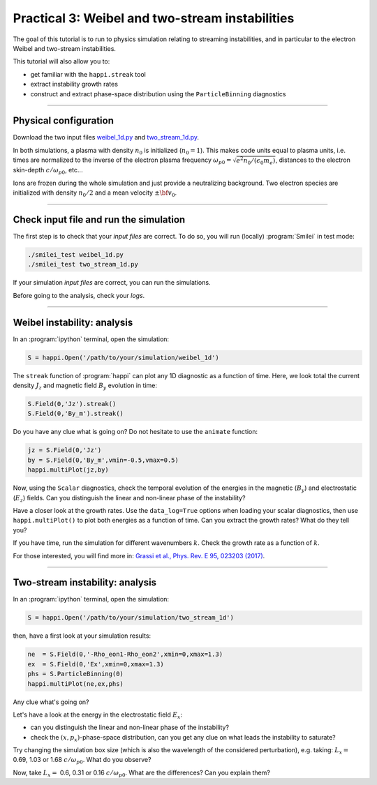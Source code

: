 Practical 3: Weibel and two-stream instabilities
================================================

The goal of this tutorial is to run to physics simulation relating to streaming instabilities,
and in particular to the electron Weibel and two-stream instabilities.

This tutorial will also allow you to:

* get familiar with the ``happi.streak`` tool
* extract instability growth rates
* construct and extract phase-space distribution using the ``ParticleBinning`` diagnostics

----

Physical configuration
^^^^^^^^^^^^^^^^^^^^^^

Download the two input files `weibel_1d.py <weibel_1d.py>`_ and
`two_stream_1d.py <two_stream_1d.py>`_.

In both simulations, a plasma with density :math:`n_0` is initialized (:math:`n_0 = 1`).
This makes code units equal to plasma units, i.e. times are normalized to the inverse of
the electron plasma frequency :math:`\omega_{p0} = \sqrt{e^2 n_0/(\epsilon_0 m_e)}`,
distances to the electron skin-depth :math:`c/\omega_{p0}`, etc...

Ions are frozen during the whole simulation and just provide a neutralizing background.
Two electron species are initialized with density :math:`n_0/2` and
a mean velocity :math:`\pm \bf{v_0}`.

----

Check input file and run the simulation
^^^^^^^^^^^^^^^^^^^^^^^^^^^^^^^^^^^^^^^^^^^^

The first step is to check that your `input files` are correct.
To do so, you will run (locally) :program:`Smilei` in test mode:

.. code-block:: bash

    ./smilei_test weibel_1d.py
    ./smilei_test two_stream_1d.py

If your simulation `input files` are correct, you can run the simulations.

Before going to the analysis, check your *logs*.


----

Weibel instability: analysis
^^^^^^^^^^^^^^^^^^^^^^^^^^^^^^^^^^

In an :program:`ipython` terminal, open the simulation:

.. code-block:: python

    S = happi.Open('/path/to/your/simulation/weibel_1d')

The ``streak`` function of :program:`happi` can plot any 1D diagnostic as a function of time.
Here, we look total the current density :math:`J_z` and magnetic field :math:`B_y`
evolution in time:

.. code-block:: python

    S.Field(0,'Jz').streak()    
    S.Field(0,'By_m').streak()

Do you have any clue what is going on? 
Do not hesitate to use the ``animate`` function:

.. code-block:: python

    jz = S.Field(0,'Jz')
    by = S.Field(0,'By_m',vmin=-0.5,vmax=0.5)
    happi.multiPlot(jz,by)

Now, using the ``Scalar`` diagnostics, check the temporal evolution of the energies
in the magnetic (:math:`B_y`) and electrostatic (:math:`E_z`) fields.
Can you distinguish the linear and non-linear phase of the instability?

Have a closer look at the growth rates. Use the ``data_log=True`` options when loading
your scalar diagnostics, then use ``happi.multiPlot()`` to plot both energies as a
function of time. Can you extract the growth rates? What do they tell you?

If you have time, run the simulation for different wavenumbers :math:`k`.
Check the growth rate as a function of :math:`k`.

For those interested, you will find more in:
`Grassi et al., Phys. Rev. E 95, 023203 (2017) <https://journals.aps.org/pre/abstract/10.1103/PhysRevE.95.023203>`_.



----

Two-stream instability: analysis
^^^^^^^^^^^^^^^^^^^^^^^^^^^^^^^^^^^^^^

In an :program:`ipython` terminal, open the simulation:

.. code-block:: ipython

    S = happi.Open('/path/to/your/simulation/two_stream_1d')

then, have a first look at your simulation results:

.. code-block:: ipython

    ne  = S.Field(0,'-Rho_eon1-Rho_eon2',xmin=0,xmax=1.3)
    ex  = S.Field(0,'Ex',xmin=0,xmax=1.3)
    phs = S.ParticleBinning(0)
    happi.multiPlot(ne,ex,phs)

Any clue what's going on? 

Let's have a look at the energy in the electrostatic field :math:`E_x`:

* can you distinguish the linear and non-linear phase of the instability?
* check the :math:`(x,p_x)`-phase-space distribution, can you get any clue on what leads the instability to saturate?

Try changing the simulation box size (which is also the wavelength of the considered perturbation), e.g. taking: 
:math:`L_x =` 0.69, 1.03 or 1.68 :math:`c/\omega_{p0}`. What do you observe?

Now, take :math:`L_x =` 0.6, 0.31 or 0.16 :math:`c/\omega_{p0}`. What are the differences? Can you explain them?



